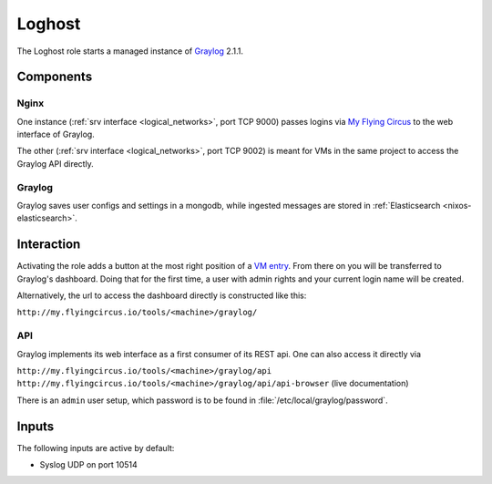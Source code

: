 .. _nixos-loghost:

Loghost
=======

The Loghost role starts a managed instance of `Graylog <http://www.graylog.org>`_ 2.1.1.

Components
----------

.. image:: ../../images/graylog_min_arch.png
  :class: logo
  :width: 250px

Nginx
~~~~~

One instance (:ref:`srv interface <logical_networks>`, port TCP 9000) passes logins via `My Flying Circus <https://my.flyingcircus.io>`_ to the web interface of Graylog.

The other (:ref:`srv interface <logical_networks>`, port TCP 9002) is meant for VMs in the same project to access the Graylog API directly.

Graylog
~~~~~~~

Graylog saves user configs and settings in a mongodb, while ingested messages are stored in :ref:`Elasticsearch <nixos-elasticsearch>`.



Interaction
-------------

.. image:: ../../images/graylog.png
  :class: logo
  :width: 250px

Activating the role adds a button at the most right position of a `VM entry <https://my.flyingcircus.io>`_. From there on you will be transferred to Graylog's dashboard. Doing that for the first time, a user with admin rights and your current login name will be created.

Alternatively, the url to access the dashboard directly is constructed like this:

``http://my.flyingcircus.io/tools/<machine>/graylog/``


API
~~~
Graylog implements its web interface as a first consumer of its REST api. One can also access it directly via

``http://my.flyingcircus.io/tools/<machine>/graylog/api``
``http://my.flyingcircus.io/tools/<machine>/graylog/api/api-browser`` (live documentation)

There is an ``admin`` user setup, which password is to be found in :file:`/etc/local/graylog/password`.

Inputs
------

The following inputs are active by default:

* Syslog UDP on port 10514


